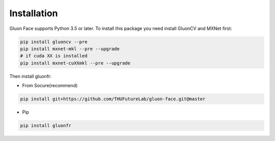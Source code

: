 Installation
------------

Gluon Face supports Python 3.5 or later. To install this package you need
install GluonCV and MXNet first:

.. code:: shell

    pip install gluoncv --pre
    pip install mxnet-mkl --pre --upgrade
    # if cuda XX is installed
    pip install mxnet-cuXXmkl --pre --upgrade

Then install gluonfr:

-  From Socure(recommend)

.. code:: shell

    pip install git+https://github.com/THUFutureLab/gluon-face.git@master

-  Pip

.. code:: shell

    pip install gluonfr
